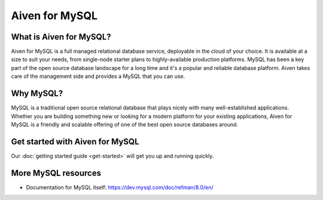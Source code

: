 Aiven for MySQL
###############

What is Aiven for MySQL?
========================

Aiven for MySQL is a full managed relational database service, deployable in the cloud of your choice. It is available at a size to suit your needs, from single-node starter plans to highly-available production platforms. MySQL has been a key part of the open source database landscape for a long time and it's a popular and reliable database platform. Aiven takes care of the management side and provides a MySQL that you can use.

Why MySQL?
==========

MySQL is a traditional open source relational database that plays nicely with many well-established applications. Whether you are building something new or looking for a modern platform for your existing applications, Aiven for MySQL is a friendly and scalable offering of one of the best open source databases around.

Get started with Aiven for MySQL
================================

Our :doc:`getting started guide <get-started>` will get you up and running quickly.

.. panels::

    💻 :doc:`howto`

    ---

    📖 :doc:`reference`


More MySQL resources
====================

* Documentation for MySQL itself: https://dev.mysql.com/doc/refman/8.0/en/

